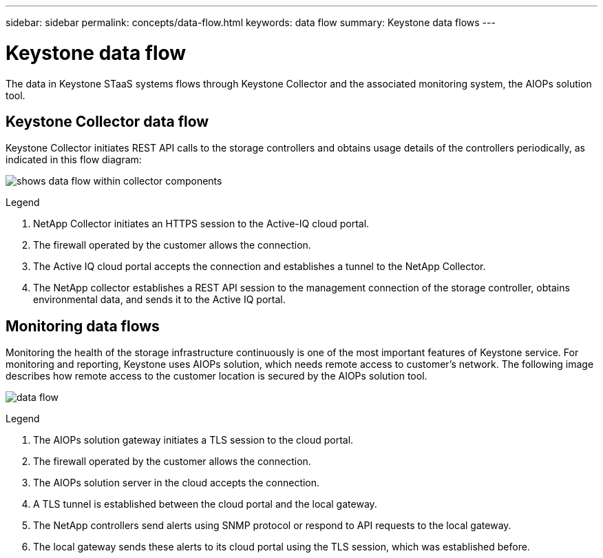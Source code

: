 ---
sidebar: sidebar
permalink: concepts/data-flow.html
keywords: data flow
summary: Keystone data flows
---

= Keystone data flow
:hardbreaks:
:nofooter:
:icons: font
:linkattrs:
:imagesdir: ../media/

[.lead]
The data in Keystone STaaS systems flows through Keystone Collector and the associated monitoring system, the AIOPs solution tool.

== Keystone Collector data flow
Keystone Collector initiates REST API calls to the storage controllers and obtains usage details of the controllers periodically, as indicated in this flow diagram:

image:collector-data-flow.png[shows data flow within collector components]

.Legend

. NetApp Collector initiates an HTTPS session to the Active-IQ cloud portal.
. The firewall operated by the customer allows the connection.
. The Active IQ cloud portal accepts the connection and establishes a tunnel to the NetApp Collector.
. The NetApp collector establishes a REST API session to the management connection of the storage controller, obtains environmental data, and sends it to the Active IQ portal.

== Monitoring data flows

Monitoring the health of the storage infrastructure continuously is one of the most important features of Keystone service. For monitoring and reporting, Keystone uses AIOPs solution, which needs remote access to customer's network. The following image describes how remote access to the customer location is secured by the AIOPs solution tool.

image:monitoring-flow.png[data flow]

.Legend

. The AIOPs solution gateway initiates a TLS session to the cloud portal.
. The firewall operated by the customer allows the connection.
. The AIOPs solution server in the cloud accepts the connection.
. A TLS tunnel is established between the cloud portal and the local gateway.
. The NetApp controllers send alerts using SNMP protocol or respond to API requests to the local gateway.
. The local gateway sends these alerts to its cloud portal using the TLS session, which was established before.
